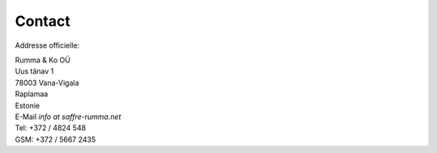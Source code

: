 Contact
========

Addresse officielle:

| Rumma & Ko OÜ
| Uus tänav 1
| 78003 Vana-Vigala
| Raplamaa
| Estonie


| E-Mail *info at saffre-rumma.net*
| Tel: +372 / 4824 548
| GSM: +372 / 5667 2435

